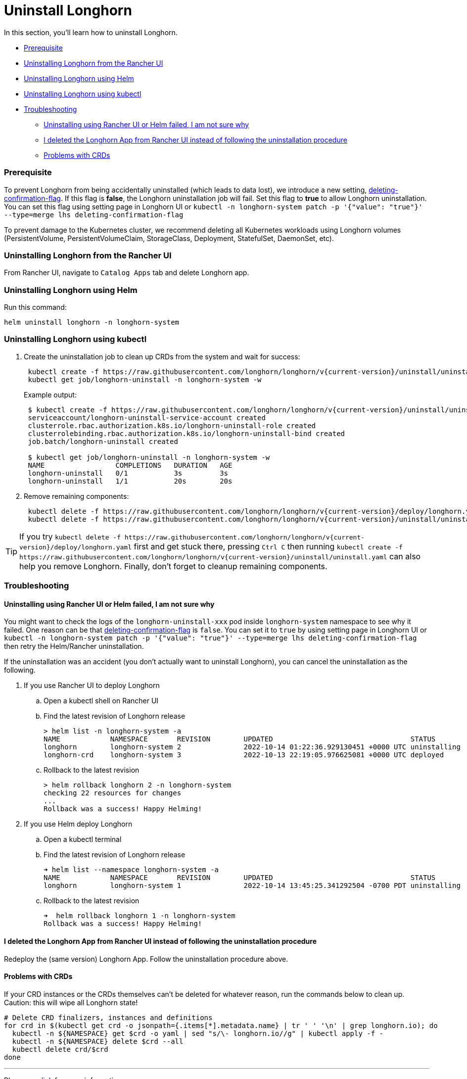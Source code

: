 = Uninstall Longhorn
:weight: 6
:current-version: {page-origin-branch}

In this section, you'll learn how to uninstall Longhorn.

* <<prerequisite,Prerequisite>>
* <<uninstalling-longhorn-from-the-rancher-ui,Uninstalling Longhorn from the Rancher UI>>
* <<uninstalling-longhorn-using-helm,Uninstalling Longhorn using Helm>>
* <<uninstalling-longhorn-using-kubectl,Uninstalling Longhorn using kubectl>>
* <<troubleshooting,Troubleshooting>>
 ** <<uninstalling-using-rancher-ui-or-helm-failed-i-am-not-sure-why,Uninstalling using Rancher UI or Helm failed, I am not sure why>>
 ** <<i-deleted-the-longhorn-app-from-rancher-ui-instead-of-following-the-uninstallation-procedure,I deleted the Longhorn App from Rancher UI instead of following the uninstallation procedure>>
 ** <<problems-with-crds,Problems with CRDs>>

=== Prerequisite

To prevent Longhorn from being accidentally uninstalled (which leads to data lost),
we introduce a new setting, xref:deploy/references/settings.adoc#_deleting_confirmation_flag[deleting-confirmation-flag].
If this flag is *false*, the Longhorn uninstallation job will fail.
Set this flag to *true* to allow Longhorn uninstallation.
You can set this flag using setting page in Longhorn UI or `kubectl -n longhorn-system patch -p '{"value": "true"}' --type=merge lhs deleting-confirmation-flag`

To prevent damage to the Kubernetes cluster, we recommend deleting all Kubernetes workloads using Longhorn volumes (PersistentVolume, PersistentVolumeClaim, StorageClass, Deployment, StatefulSet, DaemonSet, etc).

=== Uninstalling Longhorn from the Rancher UI

From Rancher UI, navigate to `Catalog Apps` tab and delete Longhorn app.

=== Uninstalling Longhorn using Helm

Run this command:

----
helm uninstall longhorn -n longhorn-system
----

=== Uninstalling Longhorn using kubectl

. Create the uninstallation job to clean up CRDs from the system and wait for success:
+
----
 kubectl create -f https://raw.githubusercontent.com/longhorn/longhorn/v{current-version}/uninstall/uninstall.yaml
 kubectl get job/longhorn-uninstall -n longhorn-system -w
----
+
Example output:
+
----
 $ kubectl create -f https://raw.githubusercontent.com/longhorn/longhorn/v{current-version}/uninstall/uninstall.yaml
 serviceaccount/longhorn-uninstall-service-account created
 clusterrole.rbac.authorization.k8s.io/longhorn-uninstall-role created
 clusterrolebinding.rbac.authorization.k8s.io/longhorn-uninstall-bind created
 job.batch/longhorn-uninstall created

 $ kubectl get job/longhorn-uninstall -n longhorn-system -w
 NAME                 COMPLETIONS   DURATION   AGE
 longhorn-uninstall   0/1           3s         3s
 longhorn-uninstall   1/1           20s        20s
----

. Remove remaining components:
+
----
 kubectl delete -f https://raw.githubusercontent.com/longhorn/longhorn/v{current-version}/deploy/longhorn.yaml
 kubectl delete -f https://raw.githubusercontent.com/longhorn/longhorn/v{current-version}/uninstall/uninstall.yaml
----

TIP: If you try `+kubectl delete -f https://raw.githubusercontent.com/longhorn/longhorn/v{current-version}/deploy/longhorn.yaml+` first and get stuck there,
pressing `Ctrl C` then running `+kubectl create -f https://raw.githubusercontent.com/longhorn/longhorn/v{current-version}/uninstall/uninstall.yaml+` can also help you remove Longhorn. Finally, don't forget to cleanup remaining components.

=== Troubleshooting

==== Uninstalling using Rancher UI or Helm failed, I am not sure why

You might want to check the logs of the `longhorn-uninstall-xxx` pod inside `longhorn-system` namespace to see why it failed.
One reason can be that xref:deploy/references/settings.adoc#_deleting_confirmation_flag[deleting-confirmation-flag] is `false`.
You can set it to `true` by using setting page in Longhorn UI or `kubectl -n longhorn-system patch -p '{"value": "true"}' --type=merge lhs deleting-confirmation-flag`
then retry the Helm/Rancher uninstallation.

If the uninstallation was an accident (you don't actually want to uninstall Longhorn),
you can cancel the uninstallation as the following.

. If you use Rancher UI to deploy Longhorn
 .. Open a kubectl shell on Rancher UI
 .. Find the latest revision of Longhorn release
+
[subs="+attributes",shell]
----
> helm list -n longhorn-system -a
NAME            NAMESPACE       REVISION        UPDATED                                 STATUS          CHART                                   APP VERSION
longhorn        longhorn-system 2               2022-10-14 01:22:36.929130451 +0000 UTC uninstalling    longhorn-100.2.3+up1.3.2-rc1            v1.3.2-rc1
longhorn-crd    longhorn-system 3               2022-10-13 22:19:05.976625081 +0000 UTC deployed        longhorn-crd-100.2.3+up1.3.2-rc1        v1.3.2-rc1
----

 .. Rollback to the latest revision
+
[subs="+attributes",shell]
----
> helm rollback longhorn 2 -n longhorn-system
checking 22 resources for changes
...
Rollback was a success! Happy Helming!
----
. If you use Helm deploy Longhorn
 .. Open a kubectl terminal
 .. Find the latest revision of Longhorn release
+
[subs="+attributes",shell]
----
➜ helm list --namespace longhorn-system -a
NAME            NAMESPACE       REVISION        UPDATED                                 STATUS          CHART                   APP VERSION
longhorn        longhorn-system 1               2022-10-14 13:45:25.341292504 -0700 PDT uninstalling    longhorn-1.4.0-dev      v1.4.0-dev
----

 .. Rollback to the latest revision
+
[subs="+attributes",shell]
----
➜  helm rollback longhorn 1 -n longhorn-system
Rollback was a success! Happy Helming!
----

==== I deleted the Longhorn App from Rancher UI instead of following the uninstallation procedure

Redeploy the (same version) Longhorn App. Follow the uninstallation procedure above.

==== Problems with CRDs

If your CRD instances or the CRDs themselves can't be deleted for whatever reason, run the commands below to clean up. Caution: this will wipe all Longhorn state!

[subs="+attributes",shell]
----
# Delete CRD finalizers, instances and definitions
for crd in $(kubectl get crd -o jsonpath={.items[*].metadata.name} | tr ' ' '\n' | grep longhorn.io); do
  kubectl -n ${NAMESPACE} get $crd -o yaml | sed "s/\- longhorn.io//g" | kubectl apply -f -
  kubectl -n ${NAMESPACE} delete $crd --all
  kubectl delete crd/$crd
done
----

'''

Please see https://github.com/longhorn/longhorn[link] for more information.
